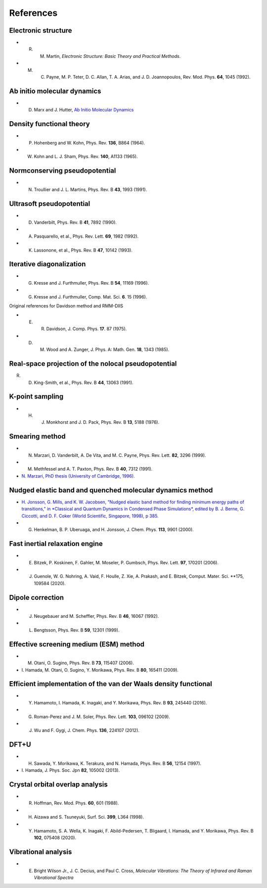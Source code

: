 ==========
References
==========

Electronic structure
--------------------
- R. M. Martin, *Electronic Structure: Basic Theory and Practical Methods*.
- M. C. Payne, M. P. Teter, D. C. Allan, T. A. Arias, and J. D. Joannopoulos, Rev. Mod. Phys. **64**, 1045 (1992).

Ab initio molecular dynamics
----------------------------
- D. Marx and J. Hutter, `Ab Initio Molecular Dynamics <https://doi.org/10.1017/CBO9780511609633>`_

Density functional theory
-------------------------
- P. Hohenberg and W. Kohn, Phys. Rev. **136**, B864 (1964).
- W. Kohn and L. J. Sham, Phys. Rev. **140**, A1133 (1965).

Normconserving pseudopotential
------------------------------
- N. Troullier and J. L. Martins, Phys. Rev. B **43**, 1993 (1991).

Ultrasoft pseudopotential
-------------------------
- D. Vanderbilt, Phys. Rev. B **41**, 7892 (1990).
- A. Pasquarello, et al., Phys. Rev. Lett. **69**, 1982 (1992).
- K. Lassonone, et al., Phys. Rev. B **47**, 10142 (1993).

Iterative diagonalization
-------------------------
- G. Kresse and J. Furthmuller, Phys. Rev. B **54**, 11169 (1996).
- G. Kresse and J. Furthmuller, Comp. Mat. Sci. **6**. 15 (1996).

Original references for Davidson method and RMM-DIIS

- E. R. Davidson, J. Comp. Phys. **17**. 87 (1975).
- D. M. Wood and A. Zunger, J. Phys. A: Math. Gen. **18**, 1343 (1985).

Real-space projection of the nolocal pseudopotential
----------------------------------------------------
R. D. King-Smith, et al., Phys. Rev. B **44**, 13063 (1991).

K-point sampling
----------------
- H. J. Monkhorst and J. D. Pack, Phys. Rev. B **13**, 5188 (1976).

Smearing method
---------------
- N. Marzari, D. Vanderbilt, A. De Vita, and M. C. Payne, Phys. Rev. Lett. **82**, 3296 (1999).
- M. Methfessel and A. T. Paxton, Phys. Rev. B **40**, 7312 (1991).
- `N. Marzari, PhD thesis (University of Cambridge, 1996). <http://theossrv1.epfl.ch/Main/Theses?action=download&upname=Marzari_thesis_1996.pdf>`_

Nudged elastic band and quenched molecular dynamics method
----------------------------------------------------------
- `H. Jonsson, G. Mills, and K. W. Jacobsen, "Nudged elastic band method for finding minimum energy paths of transitions," in *Classical and Quantum Dynamics in Condensed Phase Simulations*, edited by B. J. Berne, G. Ciccotti, and D. F. Coker (World Scientific, Singapore, 1998), p 385. <https://citeseerx.ist.psu.edu/viewdoc/download?doi=10.1.1.31.531&rep=rep1&type=pdf>`_
- G. Henkelman, B. P. Uberuaga, and H. Jonsson, J. Chem. Phys. **113**, 9901 (2000).

Fast inertial relaxation engine
-------------------------------
- E. Bitzek, P. Koskinen, F. Gahler, M. Moseler, P. Gumbsch, Phys. Rev. Lett. **97**, 170201 (2006).
- J. Guenole, W. G. Nohring, A. Vaid, F. Houlle, Z. Xie, A. Prakash, and E. Bitzek, Comput. Mater. Sci. **175, 109584 (2020).

Dipole correction
-----------------
- J. Neugebauer and M. Scheffler, Phys. Rev. B **46**, 16067 (1992).
- L. Bengtsson, Phys. Rev. B **59**, 12301 (1999).

Effective screening medium (ESM) method
---------------------------------------
- M. Otani, O. Sugino, Phys. Rev. B **73**, 115407 (2006).
- \I. Hamada, M. Otani, O. Sugino, Y. Morikawa, Phys. Rev. B **80**, 165411 (2009).

Efficient implementation of the van der Waals density functional
----------------------------------------------------------------
- Y. Hamamoto, I. Hamada, K. Inagaki, and Y. Morikawa, Phys. Rev. B **93**, 245440 (2016).
- G. Roman-Perez and J. M. Soler, Phys. Rev. Lett. **103**, 096102 (2009).
- J. Wu and F. Gygi, J. Chem. Phys. **136**, 224107 (2012).

DFT+U
-----
- H. Sawada, Y. Morikawa, K. Terakura, and N. Hamada, Phys. Rev. B **56**, 12154 (1997).
- \I. Hamada, J. Phys. Soc. Jpn **82**, 105002 (2013). 

Crystal orbital overlap analysis
--------------------------------
- R. Hoffman, Rev. Mod. Phys. **60**, 601 (1988).
- H. Aizawa and S. Tsuneyuki, Surf. Sci. **399**, L364 (1998).
- Y. Hamamoto, S. A. Wella, K. Inagaki, F. Abild-Pedersen, T. Bligaard, I. Hamada, and Y. Morikawa, Phys. Rev. B **102**, 075408 (2020).

Vibrational analysis
--------------------
- E. Bright Wilson Jr., J. C. Decius, and Paul C. Cross, *Molecular Vibrations: The Theory of Infrared and Raman Vibrational Spectra*
